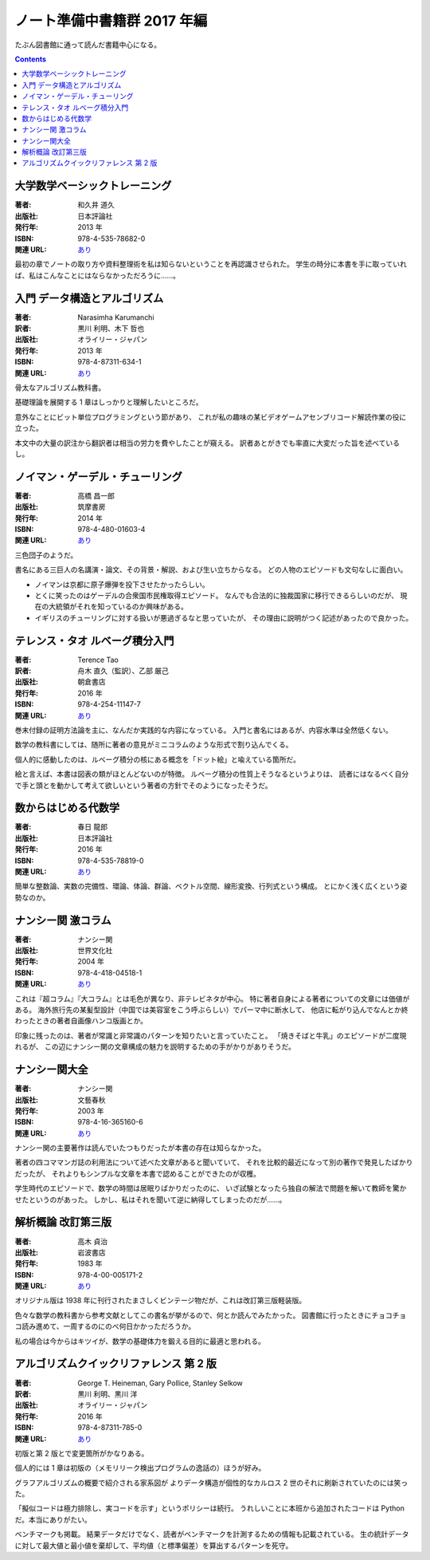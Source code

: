 ======================================================================
ノート準備中書籍群 2017 年編
======================================================================

たぶん図書館に通って読んだ書籍中心になる。

.. contents::

大学数学ベーシックトレーニング
======================================================================

:著者: 和久井 道久
:出版社: 日本評論社
:発行年: 2013 年
:ISBN: 978-4-535-78682-0
:関連 URL: `あり <https://www.nippyo.co.jp/shop/book/6113.html>`__

最初の章でノートの取り方や資料整理術を私は知らないということを再認識させられた。
学生の時分に本書を手に取っていれば、私はこんなことにはならなかっただろうに……。

入門 データ構造とアルゴリズム
======================================================================

:著者: Narasimha Karumanchi
:訳者: 黒川 利明、木下 哲也
:出版社: オライリー・ジャパン
:発行年: 2013 年
:ISBN: 978-4-87311-634-1
:関連 URL: `あり <https://www.oreilly.co.jp/books/9784873116341/>`__

骨太なアルゴリズム教科書。

基礎理論を展開する 1 章はしっかりと理解したいところだ。

意外なことにビット単位プログラミングという節があり、
これが私の趣味の某ビデオゲームアセンブリコード解読作業の役に立った。

本文中の大量の訳注から翻訳者は相当の労力を費やしたことが窺える。
訳者あとがきでも率直に大変だった旨を述べているし。

ノイマン・ゲーデル・チューリング
======================================================================

:著者: 高橋 昌一郎
:出版社: 筑摩書房
:発行年: 2014 年
:ISBN: 978-4-480-01603-4
:関連 URL: `あり <http://www.chikumashobo.co.jp/product/9784480016034/>`__

三色団子のようだ。

書名にある三巨人の名講演・論文、その背景・解説、および生い立ちからなる。
どの人物のエピソードも文句なしに面白い。

* ノイマンは京都に原子爆弾を投下させたかったらしい。

* とくに笑ったのはゲーデルの合衆国市民権取得エピソード。
  なんでも合法的に独裁国家に移行できるらしいのだが、
  現在の大統領がそれを知っているのか興味がある。

* イギリスのチューリングに対する扱いが悪過ぎるなと思っていたが、
  その理由に説明がつく記述があったので良かった。

テレンス・タオ ルベーグ積分入門
======================================================================

:著者: Terence Tao
:訳者: 舟木 直久（監訳）、乙部 厳己
:出版社: 朝倉書店
:発行年: 2016 年
:ISBN: 978-4-254-11147-7
:関連 URL: `あり <https://www.asakura.co.jp/books/isbn/978-4-254-11147-7/>`__

巻末付録の証明方法論を主に、なんだか実践的な内容になっている。
入門と書名にはあるが、内容水準は全然低くない。

数学の教科書にしては、随所に著者の意見がミニコラムのような形式で割り込んでくる。

個人的に感動したのは、ルベーグ積分の核にある概念を「ドット絵」と喩えている箇所だ。

絵と言えば、本書は図表の類がほとんどないのが特徴。
ルベーグ積分の性質上そうなるというよりは、
読者にはなるべく自分で手と頭とを動かして考えて欲しいという著者の方針でそのようになったそうだ。

数からはじめる代数学
======================================================================

:著者: 春日 龍郎
:出版社: 日本評論社
:発行年: 2016 年
:ISBN: 978-4-535-78819-0
:関連 URL: `あり <https://www.nippyo.co.jp/shop/book/7213.html>`__

簡単な整数論、実数の完備性、環論、体論、群論、ベクトル空間、線形変換、行列式という構成。
とにかく浅く広くという姿勢なのか。

ナンシー関 激コラム
======================================================================

:著者: ナンシー関
:出版社: 世界文化社
:発行年: 2004 年
:ISBN: 978-4-418-04518-1
:関連 URL: `あり <http://www.sekaibunka.com/book/exec/cs/04518.html>`__

これは『超コラム』『大コラム』とは毛色が異なり、非テレビネタが中心。
特に著者自身による著者についての文章には価値がある。
海外旅行先の某髪型設計（中国では美容室をこう呼ぶらしい）でパーマ中に断水して、
他店に転がり込んでなんとか終わったときの著者自画像ハンコ版画とか。

印象に残ったのは、著者が常識と非常識のパターンを知りたいと言っていたこと。
「焼きそばと牛乳」のエピソードが二度現れるが、
この辺にナンシー関の文章構成の魅力を説明するための手がかりがありそうだ。

ナンシー関大全
======================================================================

:著者: ナンシー関
:出版社: 文藝春秋
:発行年: 2003 年
:ISBN: 978-4-16-365160-6
:関連 URL: `あり <http://books.bunshun.jp/ud/book/num/9784163651606>`__

ナンシー関の主要著作は読んでいたつもりだったが本書の存在は知らなかった。

著者の四コママンガ誌の利用法について述べた文章があると聞いていて、
それを比較的最近になって別の著作で発見したばかりだったが、
それよりもシンプルな文章を本書で認めることができたのが収穫。

学生時代のエピソードで、数学の時間は居眠りばかりだったのに、
いざ試験となったら独自の解法で問題を解いて教師を驚かせたというのがあった。
しかし、私はそれを聞いて逆に納得してしまったのだが……。

解析概論 改訂第三版
======================================================================

:著者: 高木 貞治
:出版社: 岩波書店
:発行年: 1983 年
:ISBN: 978-4-00-005171-2
:関連 URL: `あり <https://www.iwanami.co.jp/book/b265485.html>`__

オリジナル版は 1938 年に刊行されたまさしくビンテージ物だが、これは改訂第三版軽装版。

色々な数学の教科書から参考文献としてこの書名が挙がるので、何とか読んでみたかった。
図書館に行ったときにチョコチョコ読み進めて、一周するのにのべ何日かかっただろうか。

私の場合は今からはキツイが、数学の基礎体力を鍛える目的に最適と思われる。

アルゴリズムクイックリファレンス 第 2 版
======================================================================

:著者: George T. Heineman, Gary Pollice, Stanley Selkow
:訳者: 黒川 利明、黒川 洋
:出版社: オライリー・ジャパン
:発行年: 2016 年
:ISBN: 978-4-87311-785-0
:関連 URL: `あり <https://www.oreilly.co.jp/books/9784873117850/>`__

初版と第 2 版とで変更箇所がかなりある。

個人的には 1 章は初版の（メモリリーク検出プログラムの逸話の）ほうが好み。

グラフアルゴリズムの概要で紹介される家系図が
よりデータ構造が個性的なカルロス 2 世のそれに刷新されていたのには笑った。

「擬似コードは極力排除し、実コードを示す」というポリシーは続行。
うれしいことに本班から追加されたコードは Python だ。本当にありがたい。

ベンチマークも掲載。
結果データだけでなく、読者がベンチマークを計測するための情報も記載されている。
生の統計データに対して最大値と最小値を棄却して、平均値（と標準偏差）を算出するパターンを死守。
